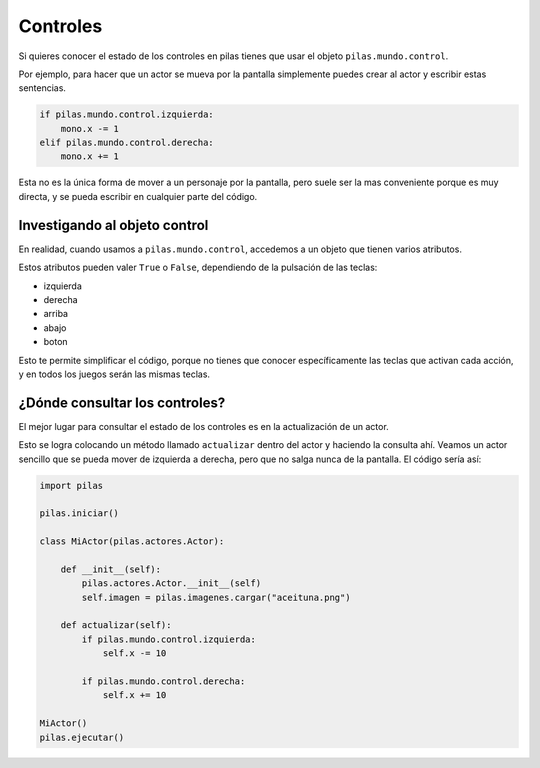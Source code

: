 Controles
=========

Si quieres conocer el estado de los controles
en pilas tienes que usar el objeto ``pilas.mundo.control``.

Por ejemplo, para hacer que un actor
se mueva por la pantalla simplemente puedes crear
al actor y escribir estas sentencias.

.. code-block:: python

    if pilas.mundo.control.izquierda:
        mono.x -= 1
    elif pilas.mundo.control.derecha:
        mono.x += 1

Esta no es la única forma de mover a un personaje por
la pantalla, pero suele ser la mas conveniente porque
es muy directa, y se pueda escribir en cualquier parte
del código.

Investigando al objeto control
------------------------------

En realidad, cuando usamos a ``pilas.mundo.control``, accedemos
a un objeto que tienen varios atributos.

Estos atributos pueden valer ``True`` o ``False``, dependiendo
de la pulsación de las teclas:

- izquierda
- derecha
- arriba
- abajo
- boton

Esto te permite simplificar el código, porque no tienes que
conocer específicamente las teclas que activan cada acción, y en
todos los juegos serán las mismas teclas.


¿Dónde consultar los controles?
-------------------------------

El mejor lugar para consultar el estado de los controles
es en la actualización de un actor.

Esto se logra colocando un método llamado ``actualizar`` dentro
del actor y haciendo la consulta ahí. Veamos un
actor sencillo que se pueda mover de izquierda a derecha, pero
que no salga nunca de la pantalla. El código sería
así:

.. code-block:: python

    import pilas

    pilas.iniciar()

    class MiActor(pilas.actores.Actor):

        def __init__(self):
            pilas.actores.Actor.__init__(self)
            self.imagen = pilas.imagenes.cargar("aceituna.png")

        def actualizar(self):
            if pilas.mundo.control.izquierda:
                self.x -= 10

            if pilas.mundo.control.derecha:
                self.x += 10                                                                  

    MiActor()
    pilas.ejecutar()

